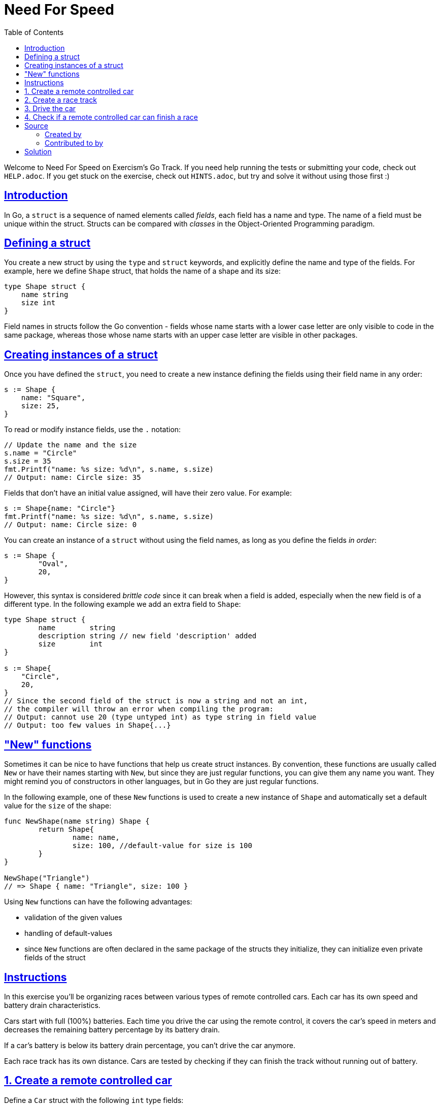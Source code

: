 = Need For Speed
:page-subtitle: Exercism go
:page-tags: exercism go struct
:favicon: https://fernandobasso.dev/cmdline.png
:icons: font
:sectlinks:
:sectnums!:
:toclevels: 6
:toc: left
:source-highlighter: highlight.js
:imagesdir: __assets
:stem: latexmath
ifdef::env-github[]
:tip-caption: :bulb:
:note-caption: :information_source:
:important-caption: :heavy_exclamation_mark:
:caution-caption: :fire:
:warning-caption: :warning:
endif::[]

Welcome to Need For Speed on Exercism's Go Track.
If you need help running the tests or submitting your code, check out `HELP.adoc`.
If you get stuck on the exercise, check out `HINTS.adoc`, but try and solve it without using those first :)

== Introduction

In Go, a `struct` is a sequence of named elements called _fields_, each field has a name and type.
The name of a field must be unique within the struct.
Structs can be compared with _classes_ in the Object-Oriented Programming paradigm.

== Defining a struct

You create a new struct by using the `type` and `struct` keywords, and explicitly define the name and type of the fields.
For example, here we define `Shape` struct, that holds the name of a shape and its size:

[source,go]
----
type Shape struct {
    name string
    size int
}
----

Field names in structs follow the Go convention - fields whose name starts with a lower case letter are only visible to code in the same package, whereas those whose name starts with an upper case letter are visible in other packages.

== Creating instances of a struct

Once you have defined the `struct`, you need to create a new instance defining the fields using their field name in any order:

[source,go]
----
s := Shape {
    name: "Square",
    size: 25,
}
----

To read or modify instance fields, use the `.` notation:

[source,go]
----
// Update the name and the size
s.name = "Circle"
s.size = 35
fmt.Printf("name: %s size: %d\n", s.name, s.size)
// Output: name: Circle size: 35
----

Fields that don't have an initial value assigned, will have their zero value.
For example:

[source,go]
----
s := Shape{name: "Circle"}
fmt.Printf("name: %s size: %d\n", s.name, s.size)
// Output: name: Circle size: 0
----

You can create an instance of a `struct` without using the field names, as long as you define the fields _in order_:

[source,go]
----
s := Shape {
	"Oval",
	20,
}
----

However, this syntax is considered _brittle code_ since it can break when a field is added, especially when the new field is of a different type.
In the following example we add an extra field to `Shape`:

[source,go]
----
type Shape struct {
	name        string
	description string // new field 'description' added
	size        int
}

s := Shape{
    "Circle",
    20,
}
// Since the second field of the struct is now a string and not an int,
// the compiler will throw an error when compiling the program:
// Output: cannot use 20 (type untyped int) as type string in field value
// Output: too few values in Shape{...}
----

== "New" functions

Sometimes it can be nice to have functions that help us create struct instances.
By convention, these functions are usually called `New` or have their names starting with `New`, but since they are just regular functions, you can give them any name you want.
They might remind you of constructors in other languages, but in Go they are just regular functions.

In the following example, one of these `New` functions is used to create a new instance of `Shape` and automatically set a default value for the `size` of the shape:

[source,go]
----
func NewShape(name string) Shape {
	return Shape{
		name: name,
		size: 100, //default-value for size is 100
	}
}

NewShape("Triangle")
// => Shape { name: "Triangle", size: 100 }
----

Using `New` functions can have the following advantages:

* validation of the given values
* handling of default-values
* since `New` functions are often declared in the same package of the structs they initialize, they can initialize even private fields of the struct

== Instructions

In this exercise you'll be organizing races between various types of remote controlled cars.
Each car has its own speed and battery drain characteristics.

Cars start with full (100%) batteries.
Each time you drive the car using the remote control, it covers the car's speed in meters and decreases the remaining battery percentage by its battery drain.

If a car's battery is below its battery drain percentage, you can't drive the car anymore.

Each race track has its own distance.
Cars are tested by checking if they can finish the track without running out of battery.

== 1. Create a remote controlled car

Define a `Car` struct with the following `int` type fields:

* battery
* batteryDrain
* speed
* distance

Allow creating a remote controlled car by defining a function `NewCar` that takes the speed of the car in meters, and the battery drain percentage as its two parameters (both of type `int`) and returns a `Car` instance:

[source,go]
----
speed := 5
batteryDrain := 2
car := NewCar(speed, batteryDrain)
// => Car{speed: 5, batteryDrain: 2, battery:100, distance: 0}
----

== 2. Create a race track

Define another struct type called `Track` with the field `distance` of type integer.
Allow creating a race track by defining a function `NewTrack` that takes the track's distance in meters as its sole parameter (which is of type `int`):

[source,go]
----
distance := 800
track := NewTrack(distance)
// => Track{distance: 800}
----

== 3. Drive the car

Implement the `Drive` function that updates the number of meters driven based on the car's speed, and reduces the battery according to the battery drainage.
If there is not enough battery to drive one more time the car will not move:

[source,go]
----
speed := 5
batteryDrain := 2
car := NewCar(speed, batteryDrain)
car = Drive(car)
// => Car{speed: 5, batteryDrain: 2, battery: 98, distance: 5}
----

== 4. Check if a remote controlled car can finish a race

To finish a race, a car has to be able to drive the race's distance.
This means not draining its battery before having crossed the finish line.
Implement the `CanFinish` function that takes a `Car` and a `Track` instance as its parameter and returns `true` if the car can finish the race;
otherwise, return `false`.

Assume that you are currently at the starting line of the race and start the engine of the car for the race.
Take into account that the car's battery might not necessarily be fully charged when starting the race:

[source,go]
----
speed := 5
batteryDrain := 2
car := NewCar(speed, batteryDrain)

distance := 100
track := NewTrack(distance)

CanFinish(car, track)
// => true
----

== Source

=== Created by

* @tehsphinx

=== Contributed to by

* @oanaOM
* @eklatzer
* @andrerfcsantos

== Solution

[source,go]
----
type Car struct {
	battery      int
	batteryDrain int
	speed        int
	distance     int
}

// NewCar creates a new remote controlled car with full battery and
// given specifications.
func NewCar(speed, batteryDrain int) Car {
	return Car{
		speed:        speed,
		batteryDrain: batteryDrain,
		battery:      100,
		distance:     0,
	}
}

type Track struct {
	distance int
}

// NewTrack creates a new track.
func NewTrack(distance int) Track {
	return Track{
		distance: distance,
	}
}

// Drive drives the car one time. If there is not enough battery to
// drive one more time, the car will not move.
func Drive(car Car) Car {
	if car.battery-car.batteryDrain < 0 {
		return car
	}

	car.distance += car.speed
	car.battery -= car.batteryDrain

	return car
}

// CanFinish checks if a car is able to finish a certain track.
func CanFinish(car Car, track Track) bool {
	timesCanDrive := car.battery / car.batteryDrain
	distanceCanDrive := timesCanDrive * car.speed

	return distanceCanDrive >= track.distance
}
----
